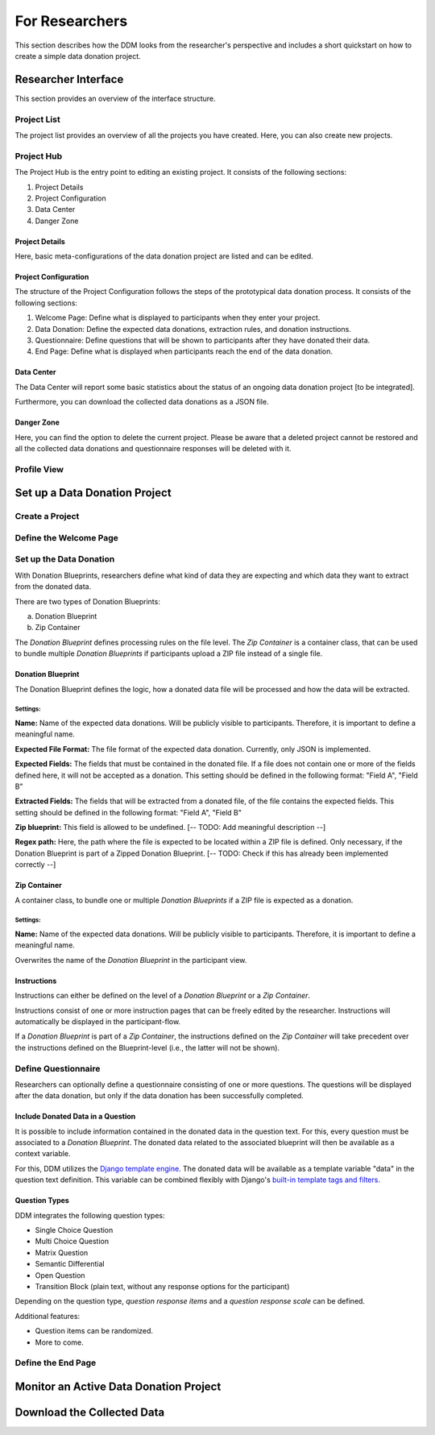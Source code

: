 ###############
For Researchers
###############

This section describes how the DDM looks from the researcher's perspective and
includes a short quickstart on how to create a simple data donation project.


Researcher Interface
********************

This section provides an overview of the interface structure.


Project List
------------

The project list provides an overview of all the projects you have created.
Here, you can also create new projects.


Project Hub
------------

The Project Hub is the entry point to editing an existing project.
It consists of the following sections:

1. Project Details
2. Project Configuration
3. Data Center
4. Danger Zone


Project Details
+++++++++++++++

Here, basic meta-configurations of the data donation project are listed and can be edited.


Project Configuration
+++++++++++++++++++++

The structure of the Project Configuration follows the steps of the prototypical
data donation process. It consists of the following sections:

1. Welcome Page: Define what is displayed to participants when they enter your project.
2. Data Donation: Define the expected data donations, extraction rules, and donation instructions.
3. Questionnaire: Define questions that will be shown to participants after they have donated their data.
4. End Page: Define what is displayed when participants reach the end of the data donation.


Data Center
+++++++++++

The Data Center will report some basic statistics about the status of an
ongoing data donation project [to be integrated].

Furthermore, you can download the collected data donations as a JSON file.


Danger Zone
+++++++++++

Here, you can find the option to delete the current project.
Please be aware that a deleted project cannot be restored and all the collected
data donations and questionnaire responses will be deleted with it.


Profile View
------------

.. todo::
    Add Content.

Set up a Data Donation Project
******************************

Create a Project
----------------

.. todo::
    Add Content.

Define the Welcome Page
-----------------------

.. todo::
    Add Content.

Set up the Data Donation
------------------------

With Donation Blueprints, researchers define what kind of data they are expecting and
which data they want to extract from the donated data.

There are two types of Donation Blueprints:

a. Donation Blueprint
b. Zip Container

The *Donation Blueprint* defines processing rules on the file level.
The *Zip Container* is a container class, that can be used to bundle
multiple *Donation Blueprints* if participants upload a ZIP file instead of a single file.


Donation Blueprint
++++++++++++++++++
The Donation Blueprint defines the logic, how a donated data file will be processed
and how the data will be extracted.

Settings:
^^^^^^^^^

**Name:**
Name of the expected data donations. Will be publicly visible to participants.
Therefore, it is important to define a meaningful name.

**Expected File Format:**
The file format of the expected data donation. Currently, only JSON is implemented.

**Expected Fields:**
The fields that must be contained in the donated file. If a file does not contain
one or more of the fields defined here, it will not be accepted as a donation.
This setting should be defined in the following format: "Field A", "Field B"

**Extracted Fields:**
The fields that will be extracted from a donated file, of the file contains the
expected fields.
This setting should be defined in the following format: "Field A", "Field B"

**Zip blueprint:**
This field is allowed to be undefined. [-- TODO: Add meaningful description --]

**Regex path:**
Here, the path where the file is expected to be located within a ZIP file is defined.
Only necessary, if the Donation Blueprint is part of a Zipped Donation Blueprint.
[-- TODO: Check if this has already been implemented correctly --]



Zip Container
+++++++++++++
A container class, to bundle one or multiple *Donation Blueprints* if a ZIP file
is expected as a donation.

Settings:
^^^^^^^^^

**Name:**
Name of the expected data donations. Will be publicly visible to participants.
Therefore, it is important to define a meaningful name.

Overwrites the name of the *Donation Blueprint* in the participant view.


Instructions
++++++++++++

Instructions can either be defined on the level of a *Donation Blueprint* or a *Zip Container*.

Instructions consist of one or more instruction pages that can be freely edited by the researcher.
Instructions will automatically be displayed in the participant-flow.

If a *Donation Blueprint* is part of a *Zip Container*, the instructions defined
on the *Zip Container* will take precedent over the instructions defined on the
Blueprint-level (i.e., the latter will not be shown).



Define Questionnaire
--------------------

Researchers can optionally define a questionnaire consisting of one or more questions.
The questions will be displayed after the data donation, but only if the data donation has been successfully completed.

Include Donated Data in a Question
++++++++++++++++++++++++++++++++++

It is possible to include information contained in the donated data in the question text.
For this, every question must be associated to a *Donation Blueprint*.
The donated data related to the associated blueprint will then be available as a
context variable.

For this, DDM utilizes the `Django template engine <https://docs.djangoproject.com/en/3.2/topics/templates/>`_.
The donated data will be available as a template variable "data" in the question text definition.
This variable can be combined flexibly with Django's `built-in template tags and filters <https://docs.djangoproject.com/en/3.2/ref/templates/builtins/>`_.

.. todo::
    Include example.

Question Types
++++++++++++++

DDM integrates the following question types:

* Single Choice Question
* Multi Choice Question
* Matrix Question
* Semantic Differential
* Open Question
* Transition Block (plain text, without any response options for the participant)

Depending on the question type, *question response items* and a *question response scale* can be defined.

Additional features:

* Question items can be randomized.
* More to come.



Define the End Page
-------------------

.. todo::
    Add Content.


Monitor an Active Data Donation Project
***************************************

.. todo::
    Add Content.


Download the Collected Data
***************************

.. todo::
    Add Content.


